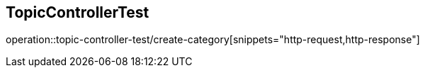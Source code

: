 == TopicControllerTest
operation::topic-controller-test/create-category[snippets="http-request,http-response"]